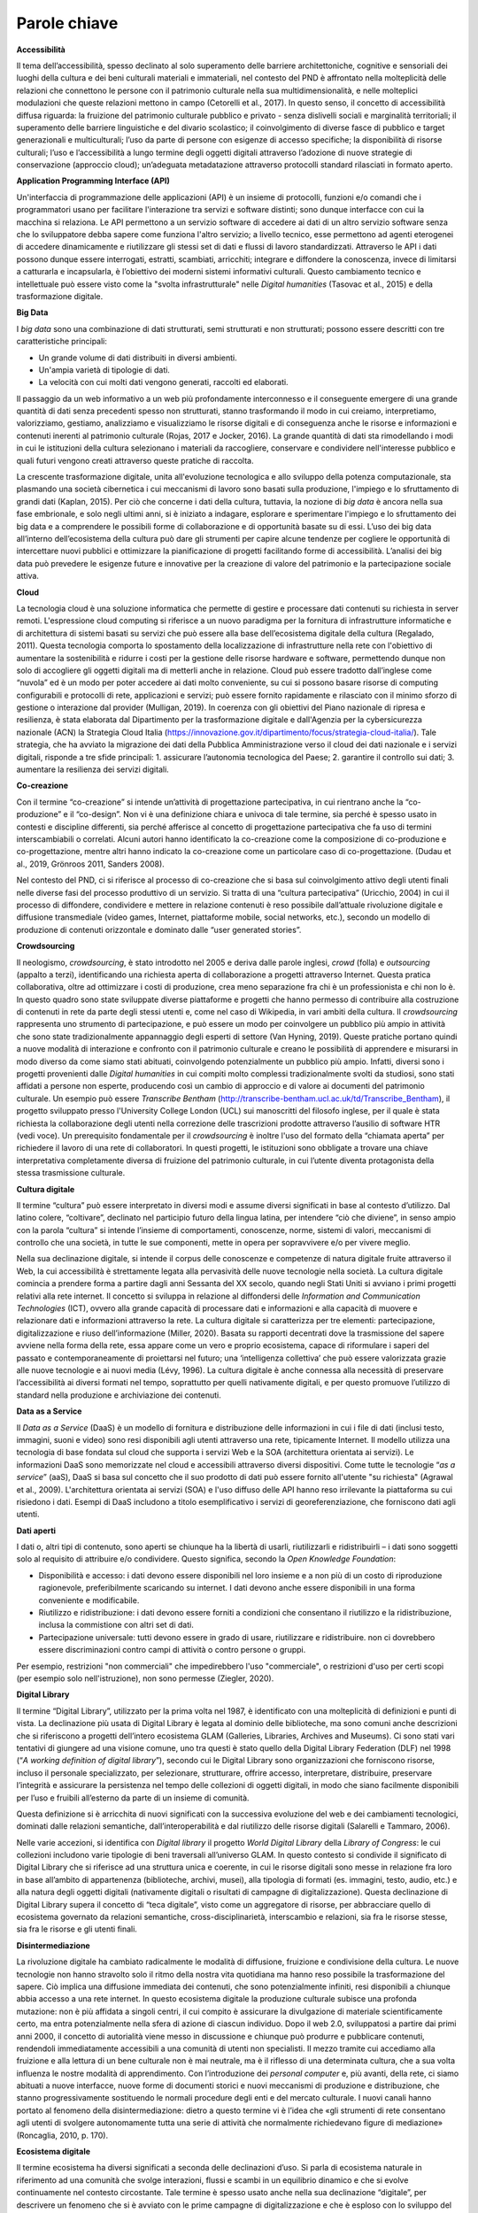 Parole chiave
=============

**Accessibilità**

Il tema dell’accessibilità, spesso declinato al solo superamento delle
barriere architettoniche, cognitive e sensoriali dei luoghi della
cultura e dei beni culturali materiali e immateriali, nel contesto del
PND è affrontato nella molteplicità delle relazioni che connettono le
persone con il patrimonio culturale nella sua multidimensionalità, e
nelle molteplici modulazioni che queste relazioni mettono in campo
(Cetorelli et al., 2017). In questo senso, il concetto di accessibilità
diffusa riguarda: la fruizione del patrimonio culturale pubblico e
privato - senza dislivelli sociali e marginalità territoriali; il
superamento delle barriere linguistiche e del divario scolastico; il
coinvolgimento di diverse fasce di pubblico e target generazionali e
multiculturali; l’uso da parte di persone con esigenze di accesso
specifiche; la disponibilità di risorse culturali; l’uso e
l’accessibilità a lungo termine degli oggetti digitali attraverso
l’adozione di nuove strategie di conservazione (approccio cloud);
un’adeguata metadatazione attraverso protocolli standard rilasciati in
formato aperto.

**Application Programming Interface (API)**

Un'interfaccia di programmazione delle applicazioni (API) è un insieme
di protocolli, funzioni e/o comandi che i programmatori usano per
facilitare l'interazione tra servizi e software distinti; sono dunque
interfacce con cui la macchina si relaziona. Le API permettono a un
servizio software di accedere ai dati di un altro servizio software
senza che lo sviluppatore debba sapere come funziona l'altro servizio; a
livello tecnico, esse permettono ad agenti eterogenei di accedere
dinamicamente e riutilizzare gli stessi set di dati e flussi di lavoro
standardizzati. Attraverso le API i dati possono dunque essere
interrogati, estratti, scambiati, arricchiti; integrare e diffondere la
conoscenza, invece di limitarsi a catturarla e incapsularla, è
l’obiettivo dei moderni sistemi informativi culturali. Questo
cambiamento tecnico e intellettuale può essere visto come la "svolta
infrastrutturale" nelle *Digital humanities* (Tasovac et al., 2015) e
della trasformazione digitale.

**Big Data**

I *big data* sono una combinazione di dati strutturati, semi strutturati
e non strutturati; possono essere descritti con tre caratteristiche
principali:

-  Un grande volume di dati distribuiti in diversi ambienti.

-  Un'ampia varietà di tipologie di dati.

-  La velocità con cui molti dati vengono generati, raccolti ed
   elaborati.

Il passaggio da un web informativo a un web più profondamente
interconnesso e il conseguente emergere di una grande quantità di dati
senza precedenti spesso non strutturati, stanno trasformando il modo in
cui creiamo, interpretiamo, valorizziamo, gestiamo, analizziamo e
visualizziamo le risorse digitali e di conseguenza anche le risorse e
informazioni e contenuti inerenti al patrimonio culturale (Rojas, 2017 e
Jocker, 2016). La grande quantità di dati sta rimodellando i modi in cui
le istituzioni della cultura selezionano i materiali da raccogliere,
conservare e condividere nell'interesse pubblico e quali futuri vengono
creati attraverso queste pratiche di raccolta.

La crescente trasformazione digitale, unita all'evoluzione tecnologica e
allo sviluppo della potenza computazionale, sta plasmando una società
cibernetica i cui meccanismi di lavoro sono basati sulla produzione,
l'impiego e lo sfruttamento di grandi dati (Kaplan, 2015). Per ciò che
concerne i dati della cultura, tuttavia, la nozione di *big data* è
ancora nella sua fase embrionale, e solo negli ultimi anni, si è
iniziato a indagare, esplorare e sperimentare l'impiego e lo
sfruttamento dei big data e a comprendere le possibili forme di
collaborazione e di opportunità basate su di essi. L’uso dei big data
all’interno dell’ecosistema della cultura può dare gli strumenti per
capire alcune tendenze per cogliere le opportunità di intercettare nuovi
pubblici e ottimizzare la pianificazione di progetti facilitando forme
di accessibilità. L’analisi dei big data può prevedere le esigenze
future e innovative per la creazione di valore del patrimonio e la
partecipazione sociale attiva.

**Cloud**

La tecnologia cloud è una soluzione informatica che permette di gestire
e processare dati contenuti su richiesta in server remoti. L'espressione
cloud computing si riferisce a un nuovo paradigma per la fornitura di
infrastrutture informatiche e di architettura di sistemi basati su
servizi che può essere alla base dell’ecosistema digitale della cultura
(Regalado, 2011). Questa tecnologia comporta lo spostamento della
localizzazione di infrastrutture nella rete con l'obiettivo di aumentare
la sostenibilità e ridurre i costi per la gestione delle risorse
hardware e software, permettendo dunque non solo di accogliere gli
oggetti digitali ma di metterli anche in relazione. Cloud può essere
tradotto dall’inglese come “nuvola” ed è un modo per poter accedere ai
dati molto conveniente, su cui si possono basare risorse di computing
configurabili e protocolli di rete, applicazioni e servizi; può essere
fornito rapidamente e rilasciato con il minimo sforzo di gestione o
interazione dal provider (Mulligan, 2019). In coerenza con gli obiettivi
del Piano nazionale di ripresa e resilienza, è stata elaborata dal
Dipartimento per la trasformazione digitale e dall'Agenzia per la
cybersicurezza nazionale (ACN) la Strategia Cloud Italia
(https://innovazione.gov.it/dipartimento/focus/strategia-cloud-italia/).
Tale strategia, che ha avviato la migrazione dei dati della Pubblica
Amministrazione verso il cloud dei dati nazionale e i servizi digitali,
risponde a tre sfide principali: 1. assicurare l’autonomia tecnologica
del Paese; 2. garantire il controllo sui dati; 3. aumentare la
resilienza dei servizi digitali.

**Co-creazione**

Con il termine “co-creazione” si intende un’attività di progettazione
partecipativa, in cui rientrano anche la “co-produzione” e il
“co-design”. Non vi è una definizione chiara e univoca di tale termine,
sia perché è spesso usato in contesti e discipline differenti, sia
perché afferisce al concetto di progettazione partecipativa che fa uso
di termini interscambiabili o correlati. Alcuni autori hanno
identificato la co-creazione come la composizione di co-produzione e
co-progettazione, mentre altri hanno indicato la co-creazione come un
particolare caso di co-progettazione. (Dudau et al., 2019, Grönroos
2011, Sanders 2008).

Nel contesto del PND, ci si riferisce al processo di co-creazione che si
basa sul coinvolgimento attivo degli utenti finali nelle diverse fasi
del processo produttivo di un servizio. Si tratta di una “cultura
partecipativa” (Uricchio, 2004) in cui il processo di diffondere,
condividere e mettere in relazione contenuti è reso possibile
dall’attuale rivoluzione digitale e diffusione transmediale (video
games, Internet, piattaforme mobile, social networks, etc.), secondo un
modello di produzione di contenuti orizzontale e dominato dalle “user
generated stories”.

**Crowdsourcing**

Il neologismo, *crowdsourcing*, è stato introdotto nel 2005 e deriva
dalle parole inglesi, *crowd* (folla) e *outsourcing* (appalto a terzi),
identificando una richiesta aperta di collaborazione a progetti
attraverso Internet. Questa pratica collaborativa, oltre ad ottimizzare
i costi di produzione, crea meno separazione fra chi è un professionista
e chi non lo è. In questo quadro sono state sviluppate diverse
piattaforme e progetti che hanno permesso di contribuire alla
costruzione di contenuti in rete da parte degli stessi utenti e, come
nel caso di Wikipedia, in vari ambiti della cultura. Il *crowdsourcing*
rappresenta uno strumento di partecipazione, e può essere un modo per
coinvolgere un pubblico più ampio in attività che sono state
tradizionalmente appannaggio degli esperti di settore (Van Hyning,
2019). Queste pratiche portano quindi a nuove modalità di interazione e
confronto con il patrimonio culturale e creano le possibilità di
apprendere e misurarsi in modo diverso da come siamo stati abituati,
coinvolgendo potenzialmente un pubblico più ampio. Infatti, diversi sono
i progetti provenienti dalle *Digital humanities* in cui compiti molto
complessi tradizionalmente svolti da studiosi, sono stati affidati a
persone non esperte, producendo così un cambio di approccio e di valore
ai documenti del patrimonio culturale. Un esempio può essere *Transcribe
Bentham* (http://transcribe-bentham.ucl.ac.uk/td/Transcribe_Bentham), il
progetto sviluppato presso l'University College London (UCL) sui
manoscritti del filosofo inglese, per il quale è stata richiesta la
collaborazione degli utenti nella correzione delle trascrizioni prodotte
attraverso l’ausilio di software HTR (vedi voce). Un prerequisito
fondamentale per il *crowdsourcing* è inoltre l'uso del formato della
“chiamata aperta” per richiedere il lavoro di una rete di collaboratori.
In questi progetti, le istituzioni sono obbligate a trovare una chiave
interpretativa completamente diversa di fruizione del patrimonio
culturale, in cui l’utente diventa protagonista della stessa
trasmissione culturale.

**Cultura digitale**

Il termine “cultura” può essere interpretato in diversi modi e assume
diversi significati in base al contesto d’utilizzo. Dal latino colere,
“coltivare”, declinato nel participio futuro della lingua latina, per
intendere “ciò che diviene”, in senso ampio con la parola “cultura” si
intende l’insieme di comportamenti, conoscenze, norme, sistemi di
valori, meccanismi di controllo che una società, in tutte le sue
componenti, mette in opera per sopravvivere e/o per vivere meglio.

Nella sua declinazione digitale, si intende il corpus delle conoscenze e
competenze di natura digitale fruite attraverso il Web, la cui
accessibilità è strettamente legata alla pervasività delle nuove
tecnologie nella società. La cultura digitale comincia a prendere forma
a partire dagli anni Sessanta del XX secolo, quando negli Stati Uniti si
avviano i primi progetti relativi alla rete internet. Il concetto si
sviluppa in relazione al diffondersi delle *Information and
Communication Technologies* (ICT), ovvero alla grande capacità di
processare dati e informazioni e alla capacità di muovere e relazionare
dati e informazioni attraverso la rete. La cultura digitale si
caratterizza per tre elementi: partecipazione, digitalizzazione e riuso
dell’informazione (Miller, 2020). Basata su rapporti decentrati dove la
trasmissione del sapere avviene nella forma della rete, essa appare come
un vero e proprio ecosistema, capace di riformulare i saperi del passato
e contemporaneamente di proiettarsi nel futuro; una ‘intelligenza
collettiva’ che può essere valorizzata grazie alle nuove tecnologie e ai
nuovi media (Lévy, 1996). La cultura digitale è anche connessa alla
necessità di preservare l’accessibilità ai diversi formati nel tempo,
soprattutto per quelli nativamente digitali, e per questo promuove
l’utilizzo di standard nella produzione e archiviazione dei contenuti.

**Data as a Service**

Il *Data as a Service* (DaaS) è un modello di fornitura e distribuzione
delle informazioni in cui i file di dati (inclusi testo, immagini, suoni
e video) sono resi disponibili agli utenti attraverso una rete,
tipicamente Internet. Il modello utilizza una tecnologia di base fondata
sul cloud che supporta i servizi Web e la SOA (architettura orientata ai
servizi). Le informazioni DaaS sono memorizzate nel cloud e accessibili
attraverso diversi dispositivi. Come tutte le tecnologie “\ *as a
service*\ ” (aaS), DaaS si basa sul concetto che il suo prodotto di dati
può essere fornito all'utente "su richiesta" (Agrawal et al., 2009).
L'architettura orientata ai servizi (SOA) e l'uso diffuso delle API
hanno reso irrilevante la piattaforma su cui risiedono i dati. Esempi di
DaaS includono a titolo esemplificativo i servizi di georeferenziazione,
che forniscono dati agli utenti.

**Dati aperti**

I dati o, altri tipi di contenuto, sono aperti se chiunque ha la libertà
di usarli, riutilizzarli e ridistribuirli – i dati sono soggetti solo al
requisito di attribuire e/o condividere. Questo significa, secondo la
*Open Knowledge Foundation*:

-  Disponibilità e accesso: i dati devono essere disponibili nel loro
   insieme e a non più di un costo di riproduzione ragionevole,
   preferibilmente scaricando su internet. I dati devono anche essere
   disponibili in una forma conveniente e modificabile.

-  Riutilizzo e ridistribuzione: i dati devono essere forniti a
   condizioni che consentano il riutilizzo e la ridistribuzione, inclusa
   la commistione con altri set di dati.

-  Partecipazione universale: tutti devono essere in grado di usare,
   riutilizzare e ridistribuire. non ci dovrebbero essere
   discriminazioni contro campi di attività o contro persone o gruppi.

Per esempio, restrizioni "non commerciali" che impedirebbero l'uso
"commerciale", o restrizioni d'uso per certi scopi (per esempio solo
nell'istruzione), non sono permesse (Ziegler, 2020).

**Digital Library**

Il termine “Digital Library”, utilizzato per la prima volta nel 1987, è
identificato con una molteplicità di definizioni e punti di vista. La
declinazione più usata di Digital Library è legata al dominio delle
biblioteche, ma sono comuni anche descrizioni che si riferiscono a
progetti dell’intero ecosistema GLAM (Galleries, Libraries, Archives and
Museums). Ci sono stati vari tentativi di giungere ad una visione
comune, uno tra questi è stato quello della Digital Library Federation
(DLF) nel 1998 (“*A working definition of digital library*\ ”), secondo
cui le Digital Library sono organizzazioni che forniscono risorse,
incluso il personale specializzato, per selezionare, strutturare,
offrire accesso, interpretare, distribuire, preservare l’integrità e
assicurare la persistenza nel tempo delle collezioni di oggetti
digitali, in modo che siano facilmente disponibili per l’uso e fruibili
all’esterno da parte di un insieme di comunità.

Questa definizione si è arricchita di nuovi significati con la
successiva evoluzione del web e dei cambiamenti tecnologici, dominati
dalle relazioni semantiche, dall’interoperabilità e dal riutilizzo delle
risorse digitali (Salarelli e Tammaro, 2006).

Nelle varie accezioni, si identifica con *Digital library* il progetto
*World Digital Library* della *Library of Congress*: le cui collezioni
includono varie tipologie di beni traversali all’universo GLAM. In
questo contesto si condivide il significato di Digital Library che si
riferisce ad una struttura unica e coerente, in cui le risorse digitali
sono messe in relazione fra loro in base all’ambito di appartenenza
(biblioteche, archivi, musei), alla tipologia di formati (es. immagini,
testo, audio, etc.) e alla natura degli oggetti digitali (nativamente
digitali o risultati di campagne di digitalizzazione). Questa
declinazione di Digital Library supera il concetto di “teca digitale”,
visto come un aggregatore di risorse, per abbracciare quello di
ecosistema governato da relazioni semantiche, cross-disciplinarietà,
interscambio e relazioni, sia fra le risorse stesse, sia fra le risorse
e gli utenti finali.

**Disintermediazione**

La rivoluzione digitale ha cambiato radicalmente le modalità di
diffusione, fruizione e condivisione della cultura. Le nuove tecnologie
non hanno stravolto solo il ritmo della nostra vita quotidiana ma hanno
reso possibile la trasformazione del sapere. Ciò implica una diffusione
immediata dei contenuti, che sono potenzialmente infiniti, resi
disponibili a chiunque abbia accesso a una rete internet. In questo
ecosistema digitale la produzione culturale subisce una profonda
mutazione: non è più affidata a singoli centri, il cui compito è
assicurare la divulgazione di materiale scientificamente certo, ma entra
potenzialmente nella sfera di azione di ciascun individuo. Dopo il web
2.0, sviluppatosi a partire dai primi anni 2000, il concetto di
autorialità viene messo in discussione e chiunque può produrre e
pubblicare contenuti, rendendoli immediatamente accessibili a una
comunità di utenti non specialisti. Il mezzo tramite cui accediamo alla
fruizione e alla lettura di un bene culturale non è mai neutrale, ma è
il riflesso di una determinata cultura, che a sua volta influenza le
nostre modalità di apprendimento. Con l’introduzione dei *personal
computer* e, più avanti, della rete, ci siamo abituati a nuove
interfacce, nuove forme di documenti storici e nuovi meccanismi di
produzione e distribuzione, che stanno progressivamente sostituendo le
normali procedure degli enti e del mercato culturale. I nuovi canali
hanno portato al fenomeno della disintermediazione: dietro a questo
termine vi è l’idea che «gli strumenti di rete consentano agli utenti di
svolgere autonomamente tutta una serie di attività che normalmente
richiedevano figure di mediazione» (Roncaglia, 2010, p. 170).

**Ecosistema digitale**

Il termine ecosistema ha diversi significati a seconda delle
declinazioni d’uso. Si parla di ecosistema naturale in riferimento ad
una comunità che svolge interazioni, flussi e scambi in un equilibrio
dinamico e che si evolve continuamente nel contesto circostante. Tale
termine è spesso usato anche nella sua declinazione “digitale”, per
descrivere un fenomeno che si è avviato con le prime campagne di
digitalizzazione e che è esploso con lo sviluppo del Web 2.0, la
diffusione di dispositivi mobile e la cross-medialità (Marinelli, 2020).
Come in natura, anche nell’ecosistema digitale si creano “ambienti”
complessi in cui entità diverse tra loro per origine, struttura,
funzionamento e scopo, risultano interdipendenti all’interno di una
infrastruttura (organizzativa, logica o semantica). Caratteristiche
predominanti dell’ecosistema digitale sono (Rosati, 2010):

-  Le relazioni: all’interno di un ecosistema non è possibile concepire
   nessun item come entità a sé stante, ma come parte di un ambiente in
   cui ciascun elemento intrattiene molteplici rapporti con tutti gli
   altri e con l’utente.

-  Gli utenti: essi sono parte dell’ecosistema e contribuiscono
   attivamente alla sua costruzione o ri-mediazione. L’utente (sia esso
   autore, fruitore, produttore e/o consumatore), partecipa attivamente
   al processo produttivo stabilendo nuove relazioni fra items/contenuti
   (aggregatori, social network, etc.), suggerendo nuove proposte e
   collaborando al processo di produzione (wiki, blog, community, etc.).

-  L’architettura: essa è dinamica, aperta ed estendibile. Da un lato
   aggrega (o ri-aggrega) contenuti che fisicamente risiedono altrove e
   che sono stati concepiti in modo indipendente. Dall’altro, il ruolo
   attivo degli utenti-intermediari rende tale architettura
   continuamente in divenire, aperta a continue manipolazioni non
   prevedibili.

-  L’ibridazione: l’ecosistema accoglie differenti domini (fisico,
   digitale, misto), entità (informazioni, oggetti, persone) e media.

-  La dimensione orizzontale: in queste architetture, la dimensione
   orizzontale – ovvero la correlazione fra elementi - prevale su quella
   verticale, che invece fa riferimento alla subordinazione gerarchica
   fra gli oggetti propria delle tassonomie tradizionali. All’interno di
   questa struttura, aperta e mobile, i modelli gerarchici lasciano
   spazio alla correlazione spontanea, estemporanea e multidimensionale
   degli utenti-intermediari.

-  Il design dei processi: la progettazione non è più incentrata sul
   singolo elemento (contenuti, prodotti, servizi) ma sulla rete degli
   elementi.

All’interno dell’ecosistema digitale cambia il modo in cui le risorse
culturali vengono create, cercate, trovate, analizzate ed elaborate,
risultando sempre più disponibili in modalità “diffusa” e partecipata.
All’interno di questo scenario qualunque artefatto culturale (prodotto,
informazione, servizio) si muove all’interno di un sistema complesso in
cui ogni elemento intrattiene fitte relazioni con altri elementi del
sistema, e come tale è concepito e fruito, trasformando l’esperienza di
fruizione finale.

**Edutainment**

Il termine Edutainment, coniato nel 1973 dal documentarista Bob Heyman,
è un lemma composto dalla crasi di due sostantivi: *education*, che si
riferisce alla fase educativa e di apprendimento, ed *entertainment*,
che connota invece il carattere di divertimento e di svago (Cervellini
et al., 2011). Questo approccio è stato inizialmente utilizzato come
formula classica nella produzione di video-game educativi che si basano
sulle teorie dell'apprendimento. Il termine è stato in seguito declinato
nell’ambiente dell’educazione e considerato come un ramo dell’e-learning
che permetteva di apprendere nozioni scolastiche ed extrascolastiche in
modo ludico, attraverso contenuti formativi multimediali resi
disponibili attraverso supporti informatici (Valentino et al., 2004).
Nel corso dei decenni, per la duttilità che questo termine ha in
numerosi contesti d’utilizzo, vi sono state associate numerose altre
definizioni: a un primo accostamento al settore dell’educazione
scolastica è seguita l’estensione a ogni forma di intrattenimento che
abbia al contempo lo scopo di far acquisire conoscenza. Attualmente,
l’Edutainment si riferisce a tutte le attività volte a integrare due
obbiettivi della comunicazione culturale, quali “apprendimento” e
“divertimento” (Ippoliti et al., 2011, p.49), tra cui il patrimonio
culturale. Diverse Istituzioni museali e luoghi della cultura hanno
adottato il tema dell’Edutainment quale forma di intrattenimento ed
educazione, con l’obiettivo di promuovere una diversa forma di
partecipazione, basata sull’economia dell’esperienza, e stimolare la
fruizione da parte di pubblici eterogenei per età e formazione.

**Infosfera**

Col termine infosfera (“informazione” e “sfera”), nella filosofia
dell'informazione, si intende la globalità dello spazio delle
informazioni e di qualsiasi sistema in grado di interagire con esso;
l’habitat finale per la mente umana, generato dalle tecnologie digitali,
in cui gli utenti si trovano immersi e condizionati dalle logiche di
influenza degli algoritmi di funzionamento. Pertanto, essa include sia
il cyberspazio (Internet, telecomunicazioni digitali) sia i mass media
classici (Amicucci 2021, Peyron 2019).  

Il filosofo etico Luciano Floridi ha definito l'infosfera come "lo
spazio semantico costituito dalla totalità dei documenti, degli agenti e
delle loro operazioni", dove per "documenti" si intende qualsiasi tipo
di dato, informazione e conoscenza, codificata e attuata in qualsiasi
formato semiotico; per "agenti", qualsiasi sistema in grado di
interagire con un documento indipendente (ad esempio una persona,
un'organizzazione o un robot software sul web); per "operazioni"
qualsiasi tipo di azione, interazione e trasformazione che può essere
eseguita da un agente e che può essere presentata in un documento
(Floridi 2017, Floridi 2020).  

Secondo il filosofo Maurizio Ferraris l’infosfera è uno spazio di pura
informazione, ma questa non è che la minima parte di ciò che ci
circonda; l’infosfera poggia su una “docusfera”, ossia su documenti che
registrano le azioni umane senza necessariamente portare informazioni, e
quest’ultima a sua volta poggia su una biosfera, ossia sul mondo della
vita (Ferraris, 2021). Secondo questa visione, quella che noi
concepivamo come infosfera è in realtà una docusfera, cioè un gigantesco
oceano fatto di documenti e questi documenti sono l’accumulo di tutti
gli atti dell’umanità depositati nel web. La sfida che ci aspetta
nell’attuale processo di trasformazione digitale dei beni culturali non
sarà l’innovazione tecnologica ma la gestione della complessità, la
governance del digitale. 

**Knowledge as a Service**

Fornire i dati della conoscenza come servizio (KaaS), non è la stessa
cosa del Software come servizio (SaaS) anche se entrambi sono basati
sulla tecnologia cloud. KaaS fornisce la conoscenza giusta alla persona
giusta in un contesto preciso e al momento giusto tramite diversi
dispositivi. Il *cloud computing* fornisce risorse informatiche su
richiesta come servizio, consentendo un uso flessibile delle tecnologie
dell'informazione e, oltre ai tradizionali servizi di cloud computing
(software, piattaforma e infrastruttura come servizi), c'è un concetto
emergente che integra le organizzazioni della conoscenza e la gestione
della conoscenza attraverso tale tecnologia (Chrysikos e Ward, 2014).

**Licenza d’uso**

L’ultima fase della filiera di realizzazione di un oggetto digitale è la
sua pubblicazione e nel suo successivo riuso. Il modo in cui vengono
possiamo riutilizzare i dati vengono indicati dalle licenze. Le licenze
sono contratti che dichiarano i diritti di utilizzo che rimangono al
licenziatario e “concedono la facoltà di utilizzo di un’opera o di altri
materiali protetti” (Orlandi et al., 2021). Alcuni esempi di licenze
aperte sono: Creative Commons (CC), Open Government Licence (OGL), Open
Data Commons (ODC), Italian, Open Data License (IODL); un esempio di
licenza aperta a livello statale Ethalab è stata prodotta e distribuita
dal dipartimento interministeriale francese.

**Machine-to-machine**

L’espressione *machine-to-machine* è nata in campo industriale per
definire processi di controllo in cui le macchine aiutano a gestire le
attrezzature. In informatica, si intende una tecnologia che collega
dispositivi in rete per scambiare informazioni, eseguire azioni
automaticamente o fornire servizi (Verma et al., 2016).

**Maturità digitale**

La maturità digitale (*digital maturity*) è definita come “la capacità
di un’istituzione di utilizzare, gestire, creare e comprendere il
digitale, in modo contestuale (adatto al proprio ambiente e alle proprie
esigenze specifiche), olistico (che coinvolge la visione, la leadership,
il processo, la cultura e l’organizzazione) e propositivo (costantemente
allineato alla missione dell’istituzione)” (Finnis, 2020). Nel caso
specifico degli istituti culturali, la valutazione del grado di maturità
digitale (*maturity assessment*) consente di comprendere e misurare la
propria capacità digitale, stabilendo delle strategie e dei piani di
miglioramento in funzione degli obiettivi di trasformazione digitale.

**Modelli**

Il termine modello può assumere diversi significati a seconda del
contesto. I modelli possono essere: le strutture con cui si
rappresentano e si formalizzano, nell’ambiente digitale, gli oggetti del
patrimonio culturale nella loro riproduzione dall’analogico; il modo in
cui vengono ridisegnati nella struttura di un sistema più ampio delle
tecnologie che lo accompagnano nella realizzazione; i modelli di
fruizione che vengono offerti all’utente per coinvolgerli e catturarne
l’attenzione; i modelli gestionali del lavoro che richiedono competenze
trasversali e ibride (Faioli, 2018). Dunque, il concetto di modello può
essere declinato non soltanto per ciò che pertiene il digitale,
l’aspetto informatico o di scienze dell’informazione, ma anche per
quanto concerne l’organizzazione del lavoro, la formazione,
l’organizzazione della conoscenza e dei servizi creati agli utenti.

Nelle *Digital humanities*, il concetto di modellizzazione rappresenta
una delle attività principali di questo campo disciplinare e può essere
inteso come un processo creativo e di formalizzazione di un ragionamento
o di rappresentazione di un dominio di interesse (McCarty, 2005 –
Flanders e Jannidis, 2015). Il modello concettuale permette
l’interpretazione e la restituzione della conoscenza (Ciula et al.,
2018). Questo modello, che precede generalmente il modello dei dati, si
basa sempre su un’interpretazione di cui dovrebbe farsi carico un
esperto di dominio e su cui si instaurano le fondamenta di un quadro
metodologico ampio di campi disciplinari molto diversi.

Nel campo informatico, i modelli includono diverse attività di
architettura del software (ma anche dell’hardware), il modo di
organizzazione delle informazioni e di disegni di sistemi. Possiamo
includere a questa panoramica generale: la modellizzazione dei dati, di
scenari, orientata verso il flusso dei dati o approcci che riguardano
l'architettura software (applicazioni, infrastruttura di rete, gestione
dei dati, etc.).

**Nativamente digitale**

I documenti che hanno origine in una forma digitale vengono chiamati in
inglese *born digital* - e non sono una riproduzione di beni analogici.
I materiali nativamente digitali sono ormai al centro del dibattito
odierno sia per la raccolta e la gestione ma anche per le problematiche
che sussistono ad archiviare tale materiale. In genere la mole dei
documenti nativi digitali aumenta e l’obsolescenza di hardware e
software sembra rendere questo materiale ancora più fragile. La
definizione di un oggetto *born digital* include diverse tipologie di
documenti digitali e di archivi, che possono essere sia archivi
personali sia di istituzioni della cultura (Jaillant, 2022). Gli archivi
nativamente digitali comprendono un vasto materiale che include
documenti informatici, fotografie, interviste audio, video creativi o di
documentazione, informazioni di eventi, materiale di riproduzioni
digitali pregresse, copie di siti e di social network. Un esempio di
archivio di documenti digitali di scrittori contemporanei in Italia è
PAD (Pavia Archivi Digitali) (Weston e Carbé, 2015). 

**Open Access**

L’Open Access si afferma come movimento ufficiale, con una sua
definizione e una programmazione di tattiche e strategie di azione, a
partire dal 2001 con la Conferenza di Budapest, organizzata dall’\ *Open
Society Institute* (OSI), seguita nel 2002 dalla *Budapest Open Access
Initiative* (BOAI), che ne segna l’atto di nascita ufficiale. Il
documento scaturito come dichiarazione conclusiva dell’incontro contiene
una prima definizione di contributo ad accesso aperto e l’individuazione
delle due vie principali dell’open access. Per "accesso aperto" alla si
intende la disponibilità libera su Internet pubblica, permettendo a
qualsiasi utente di leggere, scaricare, copiare, distribuire, stampare,
cercare o collegare i testi completi di questi articoli, strisciarli per
l'indicizzazione, passarli come dati al software, o usarli per qualsiasi
altro scopo legale, senza barriere finanziarie, legali o tecniche
diverse da quelle inseparabili dall'accesso a Internet stesso (Orlandi
et al., 2021). L'unico vincolo alla riproduzione e alla distribuzione, e
l'unico ruolo del copyright in questo campo, dovrebbe essere quello di
dare agli autori il controllo dell'integrità del loro lavoro e il
diritto di essere adeguatamente riconosciuti e citati.

**Paesaggio culturale**

Il termine Paesaggio culturale identifica un sistema di valori connotato
dalla relazione fra beni culturali, cittadini/comunità e contesti
fisici/virtuali. Il campo determinato da tali relazioni consente di
superare lo storico isolamento degli oggetti culturali nelle istituzioni
di conservazione, per intercettare nuovi pubblici e promuovere nuovi
significati, anche di natura sociale.

L’ordinamento italiano ha storicamente ben definito la natura
individuale dei beni: antichità, monumenti, belle arti, cose, bellezze
naturali, ecc. (Parpagliolo L., 1913). L’attenzione riservata alle
istituzioni destinate a contenerle e/o a tutelarle è sempre stata
relativamente secondaria. Basti pensare alla faticosa gestazione di una
nozione standardizzata di museo, che il nostro Paese sta ancora
inseguendo (D.M. 113/2018 sul Sistema Museale Nazionale)\ :sup:`24`.
Dalla Convenzione di Faro (2005) in poi (Gualdani A., 2020), l’interesse
delle istituzioni internazionali è ulteriormente slittato verso i
contesti, mettendo in luce la natura fluida e negoziale (su base
“comunitaria”) delle azioni formali deputate ad intercettare i processi
di patrimonializzazione. ICOM, nel 2014, con la Carta di Siena
(perfezionata a Cagliari nel 2016), ha tentato d’interpretare l’impianto
di Faro, mediandone l’impatto con la “tradizione” italiana.

**Patrimonio culturale digitale**

Per Patrimonio culturale digitale si intende l’insieme di oggetti
digitali prodotti dalla modellizzazione di dati informativi o dalla
organizzazione di contenuti nativamente digitali, per conseguire
obiettivi più avanzati di conoscenza, attraverso lo sviluppo del
potenziale relazionale che ne connota la disseminazione. La
disponibilità di tali oggetti nell’ambito di un ecosistema che li
valorizzi, insieme all’uso o il riuso degli stessi in forma creativa,
contribuiscono alla formazione, al pari dei beni materiali e
immateriali, del patrimonio culturale (Bertini et al., 2020).

I dati grezzi e le riproduzioni digitali non costituiscono di per sé
elementi di valore culturale, se non latamente. Essi lo diventano solo
attraverso una forma elaborata e organizzata, quella degli oggetti
digitali, in grado d’interagire con altre simili e di produrre nella
relazione elementi connotativi patrimoniali, ritenutati rilevanti e
quindi selezionati dal punto di vista culturale e sociale. Rispetto alla
patrimonializzazione dei beni tradizionali, imperniata sul
riconoscimento formale da parte di istituzioni, la patrimonializzazione
degli oggetti digitali, derivando dalle relazioni e non dalle cose, trae
la sua legittimazione dalla capacità d’interpretare una qualità o un
bisogno di senso non episodico o puntuale, ma radicato in un’esperienza
di conoscenza, da parte di una comunità, più strutturale e identitaria.

**Processo di patrimonializzazione**

Per processo di patrimonializzazione si identifica l’insieme delle
azioni, promosse anche su istanze sociali, di tipo culturale,
tecnico-scientifico e giuridico-amministrativo attraverso le quali un
qualsiasi oggetto, materiale, immateriale o digitale, viene considerato
degno di sopravvivere al deperimento naturale per essere conservato nel
tempo come testimonianza di civiltà.

La patrimonializzazione è un processo intenzionale che interessa, fin
dalle origini, oggetti destinati a perdere gli originari attributi
funzionali per assumere uno statuto nuovo, all’interno del perimetro
definito dal valore culturale (Hartog, 2021, Fabre, 2013). La
patrimonializzazione in realtà non è irreversibile: così come è entrata
a far parte del patrimonio, può uscirne per i più vari motivi. Lo studio
dei percorsi d’inclusione e di esclusione toccano ambiti diversi, fra i
quali quelli del potere simbolico, dei paradigmi culturali, delle
istituzioni, della gestione/destinazione delle risorse, della
partecipazione/mobilitazione delle comunità, dell’efficacia della tutela
e della conservazione (Balzani, 2007).

**Processo end-to-end**

Il concetto di *end-to-end* fa riferimento a una logica secondo cui si
analizzano i processi dall’inizio fino alla loro conclusione, in maniera
trasversale rispetto all’assetto organizzativo dell’azienda, superando
così la frammentazione in “silos” creata dell’organizzazione per
funzioni.

**Relazione**

L’ambiente digitale, e in particolare il web, sono il luogo in cui si
manifesta un ecosistema basato su molteplici relazioni e scambi di dati,
di reti, utenti e risorse digitali interconnesse “tanto eterogenee
quanto ramificate” (Tomasi, 2022). Le tecnologie e gli standard del web
attuale hanno contribuito a creare nuove forme di rappresentazione delle
informazioni e dei documenti storici (siano essi analogici o nativamente
digitali), offrendo la capacità di avere più espressività degli oggetti
digitali e di mettere in relazione sempre diversa le informazioni.
L’utente, interagendo, manipolando e associando secondo un proprio
criterio le risorse digitali, ne ridefinisce il contesto, che appare
così arricchito da nuove prospettive di senso e stratificazione di
significati. Questo insieme di relazioni sta così cambiando sia la
produzione e fruizione del patrimonio culturale, sia l’accesso alle
informazioni, sempre più accessibili nello spazio digitale.

**Risorsa digitale**

Le risorse digitali possono essere definite come materiali che sono
stati concepiti e creati digitalmente oppure ottenuti convertendo
materiali analogici in un formato digitale. Quando si parla di risorsa
digitale semantica, si tratta di un processo in cui alcune entità
(documenti, contenuti web, servizi) sono ritracciabili o ricercati con
caratteristica specifica del loro significato in un certo dominio della
conoscenza umana (Tomasi, 2022).

**Servizi**

I servizi rappresentano attività svolte indirettamente attraverso beni
economici, allo scopo di soddisfare bisogni, e sono generalmente
definiti come "beni immateriali e istantanei che si possono consumare in
presenza del cliente, da cui sono fisicamente inseparabili" (Dizionario
di Economia e Finanza, 2012). I servizi, intesi come output di una
attività, possono essere definiti quindi come "una prestazione o un
complesso di prestazioni realizzate, di natura più o meno intangibile
che normalmente, ma non necessariamente, hanno luogo nell’interazione
tra il cliente e fornitore del servizio" (Zuffada, 2011).  In
particolare, le principali caratteristiche che distinguono i servizi dai
prodotti sono: 

-  Intangibilità e immaterialità dell’output.

-  Congiunzione spazio-temporale dei processi di produzione e di
   consumo.

-  Non trasferibilità nel tempo e nello spazio.

-  Partecipazione degli utenti.

-  Eterogeneità.

-  Impossibilità di essere tenuti in magazzino.

Il termine “servizi” viene utilizzato nel PND in vari contesti e può
assumere significati molto diversi. Possono essere individuate categorie
che delineano delle caratteristiche comuni a seconda della funzionalità
e del contesto digitale.  

In campo informatico, un servizio può essere considerato come un
componente hardware, software o architetturale. Questi possono dunque
rispondere a diverse esigenze come operazioni di *back-end*, di
esposizione dei dati (come ad esempio API), o di creazione di
applicazioni per l'utente: dalle piattaforme di *crowdsourcing* al
servizio di prenotazione dei biglietti, etc.

**Silos di dati**

Con l'espressione silos di dati si intende una componente isolata di un
sistema informativo che non condivide i dati, le informazioni e/o i
processi con le altre componenti del sistema. I componenti di
un’architettura a silos (o monolitica) sono integrati in un blocco
compatto di codice, per cui la modifica anche di un solo componente può
incidere sull’intera infrastruttura di base. Questo comporta problemi di
manutenibilità e sostenibilità: ogni aggiornamento appesantisce la base
del codice e un singolo componente dipende molto spesso dall’intera
applicazione; o altri problemi legati alla poca flessibilità della
gestione dei dati quali, ad esempio, il malfunzionamento o la scarsa
performance di un solo componente può mettere a rischio il funzionamento
di tutto il sistema applicativo.  Un silo di dati si verifica ogni volta
che un sistema di dati è incompatibile o poco integrato con altri
sistemi di dati. Questa incompatibilità può verificarsi a tre livelli
architetturali: tecnico, applicativo, dei dati in sé. È già stato
dimostrato che le scelte alla base della modellazione sono la causa
principale dei problemi di integrazione tra dati e, di conseguenza, la
maggior parte dei sistemi di gestione sono incompatibili tra loro a
partire dallo strato di base, quello della architettura dei dati stessi
(O’Neill e Stapleton, 2022). I silos impediscono la condivisione dei
dati, la possibilità di accederne e di riutilizzarli scoraggiando
così il lavoro collaborativo e le incongruenze.

**Sistema federato**

Per sistema federato ci si riferisce a un tipo di sistema di gestione di
basi di dati che integra più database autonomi preesistenti, che possono
essere geograficamente decentrati e conservati in DBMS eterogenei, in un
unico sistema. Alla base del sistema federato (multi-database) vi è un
server in grado di ricevere richieste di query e distribuirle ad origini
dati remote (Atzeni et. al, 2002). Le tecniche per la gestione di basi
di dati federate devono tenere conto delle eterogeneità di sistemi e
applicazioni, consentendo uno scambio dei dati che superi le differenze
di rappresentazione dei vari sistemi e permetta una opportuna
integrazione, conversione e riconciliazione dei dati fra un'applicazione
e l'altra. Un database federato può essere ad accoppiamento libero, che
richiede quindi l’accesso ad altri componenti del database, ad
accoppiamento stretto, che utilizza processi indipendenti per lavorare
in un sistema federato, o un database blockchain, che gestisce le
transizioni finanziarie e di altro tipo (Heimbigner et al., 1985).

**Smart Contract**

Un “contratto intelligente” è un accordo tra due persone o entità sotto
forma di codice informatico programmato per essere eseguito
automaticamente. L'idea è stata proposta nel 1996 da Nick Szabo, un
pioniere della crittografia, che ha definito lo *smart contract* come un
insieme di contratti virtuali con protocolli associati per farli
rispettare (Mohanta et al., 2018). Il protocollo Bitcoin, che
sostanzialmente registra la prova di un pagamento, può essere visto come
una versione primitiva di *smart contract*. Questi sono eseguiti su
tecnologie blockchain, il che significa che i termini sono memorizzati
in un database distribuito e non possono essere modificati.

**Teca digitale**

Il termine teca digitale, spesso identificata come piattaforma di
pubblicazione di collezioni di risorse digitali e per questo
ambiguamente associata all’idea di digital library, indica un sistema in
grado di acquisire, organizzare e archiviare risorse digitali
multimediali e i relativi metadati gestionali. Un esempio di teca
digitale è quello della Biblioteca Nazionale Centrale di Roma
(http://digitale.bnc.roma.sbn.it/tecadigitale/).

**Trasformazione digitale**

In ambito culturale, la trasformazione digitale non riguarda solo le
tecnologie utilizzate, le tipologie dei prodotti e dei servizi offerti o
le modalità di interazione adottate, ma investe in profondità il modo in
cui si concepiscono le persone e le competenze nel contesto delle
relazioni (Calveri et al., 2021). La trasformazione digitale delle
istituzioni culturali è quindi un processo complesso, che abbraccia
tutte le aree operative del patrimonio culturale (dalla logistica alla
gestione delle collezioni, dalla formazione delle risorse umane al
marketing e alla comunicazione, dal design dei servizi ai modelli di
gestione, etc.). Essa consiste nel ripensamento delle logiche di lavoro,
nell’innovazione delle modalità di interazione con i pubblici, nella
creazione di nuovi modelli operativi all’interno dell’ecosistema
digitale in cui la tecnologia è lo strumento abilitante del cambiamento.

**User-Centered Design**

Con User-centred design, in italiano progettazione centrata sulle
persone o design antropocentrico, si fa riferimento ad un metodo
progettuale iterativo che pone al centro del progetto una o più
tipologie di persone, definite *personas*, individuate come fruitrici
principali di un prodotto digitale (applicazioni e siti web o mobile,
software, ecc.). Il termine è stato proposto dagli studiosi Norman e
Draper nel 1986 e si basa sull’assunzione per cui, se i progettisti
terranno in considerazione le caratteristiche, le abitudini, le
preferenze e il comportamento degli utenti, saranno in grado di
progettare sistemi più semplici da usare. Secondo la definizione
ufficiale, fornita dall’Organizzazione Internazionale per la Normazione
con la norma ISO 9241-210 del 2019, questo approccio alla progettazione
prevede quattro fasi di sviluppo, quali: 1. capire e specificare il
contesto d’uso; 2. definire l’utente e le sue esigenze; 3. proporre
soluzioni progettuali; 4. valutare le soluzioni da un punto di vista
tecnico-funzionale e della *user experience*.

**User journey**

Lo *User journey*, che in italiano è denominata “percorso dell’utente”,
è una tecnica utilizzata in particolare nei modelli di business e di
marketing per conoscere e riprogettare l’esperienza dell’utente con un
particolare brand, prodotto o servizio, soprattutto nell’analisi dei
processi di acquisto. Si considera e analizza l’intero percorso
dell'interazione: da quando viene a conoscenza di un determinato oggetto
digitale alle esperienze che può avere (Kokins at al., 2021).
L'attenzione non è posta sulle transazioni, ma su come l’utente si sente
dopo aver interagito con quel particolare oggetto. Dunque, lo *user
journey* documenta l'intera esperienza di un utente per costruire e
garantire la fruizione del prodotto digitale (che sarà dinamico e
cambierà a seconda dell’utente).
